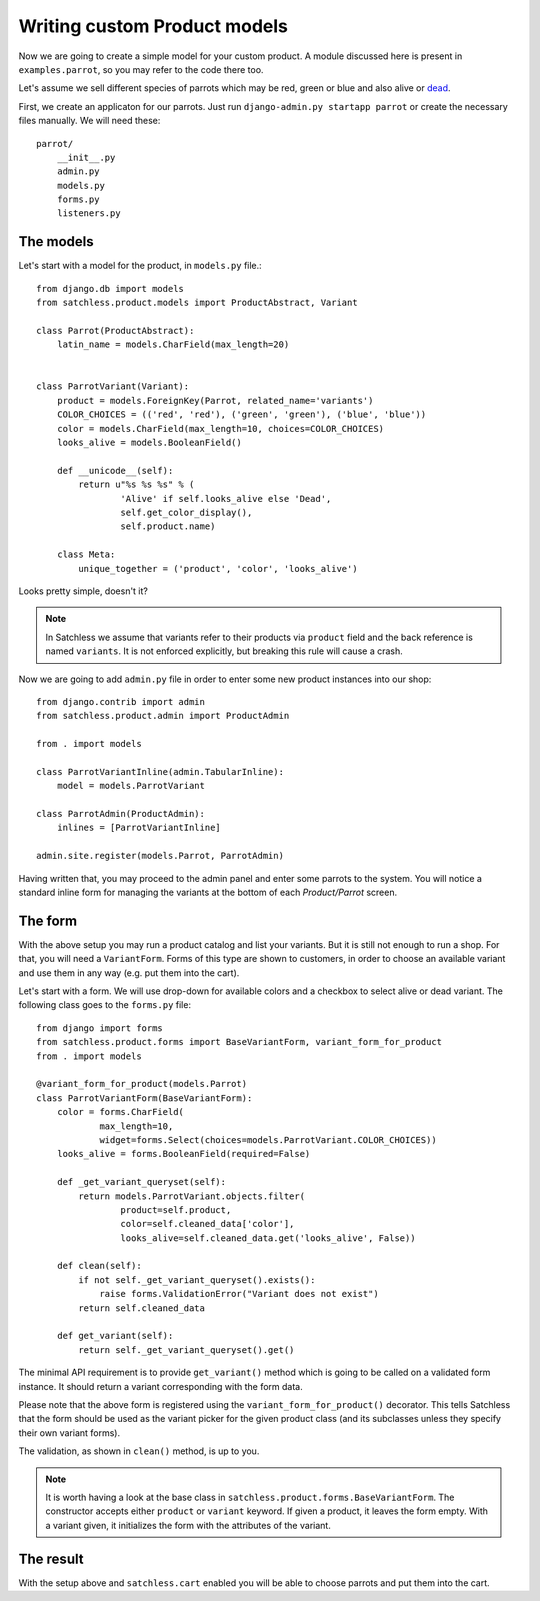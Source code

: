 .. _product-custom_models:

=============================
Writing custom Product models
=============================

Now we are going to create a simple model for your custom product. A module
discussed here is present in ``examples.parrot``, so you
may refer to the code there too.

Let's assume we sell different species of parrots which may be red, green or
blue and also alive or `dead`_.

.. _`dead`: http://www.youtube.com/watch?v=4vuW6tQ0218

First, we create an applicaton for our parrots. Just run ``django-admin.py
startapp parrot`` or create the necessary files manually. We will need these::

    parrot/
        __init__.py
        admin.py
        models.py
        forms.py
        listeners.py

The models
----------

Let's start with a model for the product, in ``models.py`` file.::

    from django.db import models
    from satchless.product.models import ProductAbstract, Variant

    class Parrot(ProductAbstract):
        latin_name = models.CharField(max_length=20)


    class ParrotVariant(Variant):
        product = models.ForeignKey(Parrot, related_name='variants')
        COLOR_CHOICES = (('red', 'red'), ('green', 'green'), ('blue', 'blue'))
        color = models.CharField(max_length=10, choices=COLOR_CHOICES)
        looks_alive = models.BooleanField()

        def __unicode__(self):
            return u"%s %s %s" % (
                    'Alive' if self.looks_alive else 'Dead',
                    self.get_color_display(),
                    self.product.name)

        class Meta:
            unique_together = ('product', 'color', 'looks_alive')

Looks pretty simple, doesn't it?

.. note::
    In Satchless we assume that variants refer to their products via
    ``product`` field and the back reference is named ``variants``. It is
    not enforced explicitly, but breaking this rule will cause a crash.

Now we are going to add ``admin.py`` file in order to enter some new product
instances into our shop::

    from django.contrib import admin
    from satchless.product.admin import ProductAdmin

    from . import models

    class ParrotVariantInline(admin.TabularInline):
        model = models.ParrotVariant

    class ParrotAdmin(ProductAdmin):
        inlines = [ParrotVariantInline]

    admin.site.register(models.Parrot, ParrotAdmin)

Having written that, you may proceed to the admin panel and enter some parrots
to the system. You will notice a standard inline form for managing the
variants at the bottom of each *Product/Parrot* screen.

The form
--------

With the above setup you may run a product catalog and list your variants. But
it is still not enough to run a shop. For that, you will need a
``VariantForm``.  Forms of this type are shown to customers, in order to choose
an available variant and use them in any way (e.g. put them into the cart).

Let's start with a form. We will use drop-down for available colors and a
checkbox to select alive or dead variant. The following class goes to the
``forms.py`` file::

    from django import forms
    from satchless.product.forms import BaseVariantForm, variant_form_for_product
    from . import models

    @variant_form_for_product(models.Parrot)
    class ParrotVariantForm(BaseVariantForm):
        color = forms.CharField(
                max_length=10,
                widget=forms.Select(choices=models.ParrotVariant.COLOR_CHOICES))
        looks_alive = forms.BooleanField(required=False)

        def _get_variant_queryset(self):
            return models.ParrotVariant.objects.filter(
                    product=self.product,
                    color=self.cleaned_data['color'],
                    looks_alive=self.cleaned_data.get('looks_alive', False))

        def clean(self):
            if not self._get_variant_queryset().exists():
                raise forms.ValidationError("Variant does not exist")
            return self.cleaned_data

        def get_variant(self):
            return self._get_variant_queryset().get()

The minimal API requirement is to provide ``get_variant()`` method which is
going to be called on a validated form instance. It should return a variant
corresponding with the form data.

Please note that the above form is registered using the
``variant_form_for_product()`` decorator. This tells Satchless that the form
should be used as the variant picker for the given product class (and its
subclasses unless they specify their own variant forms).

The validation, as shown in ``clean()`` method, is up to you.

.. note::
    It is worth having a look at the base class in
    ``satchless.product.forms.BaseVariantForm``. The constructor accepts
    either ``product`` or ``variant`` keyword. If given a product, it leaves
    the form empty. With a variant given, it initializes the form with the
    attributes of the variant.

The result
----------

With the setup above and ``satchless.cart`` enabled you will be able to choose
parrots and put them into the cart.
